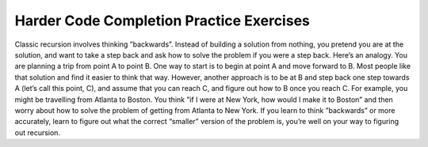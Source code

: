 .. This file is part of the OpenDSA eTextbook project. See
.. http://algoviz.org/OpenDSA for more details.
.. Copyright (c) 2012-2013 by the OpenDSA Project Contributors, and
.. distributed under an MIT open source license.

.. avmetadata:: 
   :author: Sally Hamouda
   :prerequisites:
   :topic: Recursion

.. odsalink:: AV/RecurTutor/recursionIntroCON.css


Harder Code Completion Practice Exercises
===========================================


.. avembed:: Exercises/RecurTutor/rechwrcprog14.html ka

.. avembed:: Exercises/RecurTutor/rechw2bcprog15.html ka

.. avembed:: Exercises/RecurTutor/rechwrcraprog16.html ka

.. avembed:: Exercises/RecurTutor/rechwrcprog17.html ka

.. avembed:: Exercises/RecurTutor/rechw2bcprog18.html ka

Classic recursion involves thinking ”backwards”. Instead of building a solution from nothing, you pretend you are at the solution, and want to take a
step back and ask how to solve the problem if you were a step back. Here’s an analogy. You are planning a trip from point A to point B. One way to start is
to begin at point A and move forward to B. Most people like that solution and find it easier to think that way.
However, another approach is to be at B and step back one step towards A (let’s call this point, C), and assume that you can reach C, and figure out how
to B once you reach C. For example, you might be travelling from Atlanta to Boston. You think ”if I were at New York, how would I make it to Boston” and then worry about how to solve the problem of getting from Atlanta to New York. If you learn to think ”backwards” or more accurately, learn to figure out what the correct “smaller” version of the problem is, you’re well on your way to figuring out recursion. 


.. odsascript:: AV/RecurTutor/RecursionIntroCON.js
